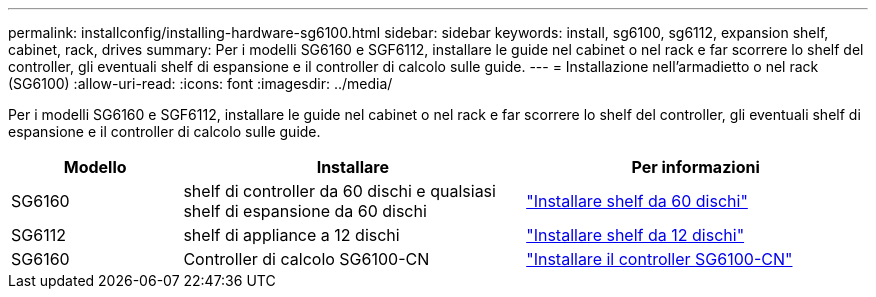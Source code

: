 ---
permalink: installconfig/installing-hardware-sg6100.html 
sidebar: sidebar 
keywords: install, sg6100, sg6112, expansion shelf, cabinet, rack, drives 
summary: Per i modelli SG6160 e SGF6112, installare le guide nel cabinet o nel rack e far scorrere lo shelf del controller, gli eventuali shelf di espansione e il controller di calcolo sulle guide. 
---
= Installazione nell'armadietto o nel rack (SG6100)
:allow-uri-read: 
:icons: font
:imagesdir: ../media/


[role="lead"]
Per i modelli SG6160 e SGF6112, installare le guide nel cabinet o nel rack e far scorrere lo shelf del controller, gli eventuali shelf di espansione e il controller di calcolo sulle guide.

[cols="1a,2a,2a"]
|===
| Modello | Installare | Per informazioni 


 a| 
SG6160
 a| 
shelf di controller da 60 dischi e qualsiasi shelf di espansione da 60 dischi
 a| 
link:sg6160-installing-60-drive-shelves-into-cabinet-or-rack.html["Installare shelf da 60 dischi"]



 a| 
SG6112
 a| 
shelf di appliance a 12 dischi
 a| 
link:installing-appliance-in-cabinet-or-rack-sgf6112.html["Installare shelf da 12 dischi"]



 a| 
SG6160
 a| 
Controller di calcolo SG6100-CN
 a| 
link:sg6100-cn-installing-into-cabinet-or-rack.html["Installare il controller SG6100-CN"]

|===